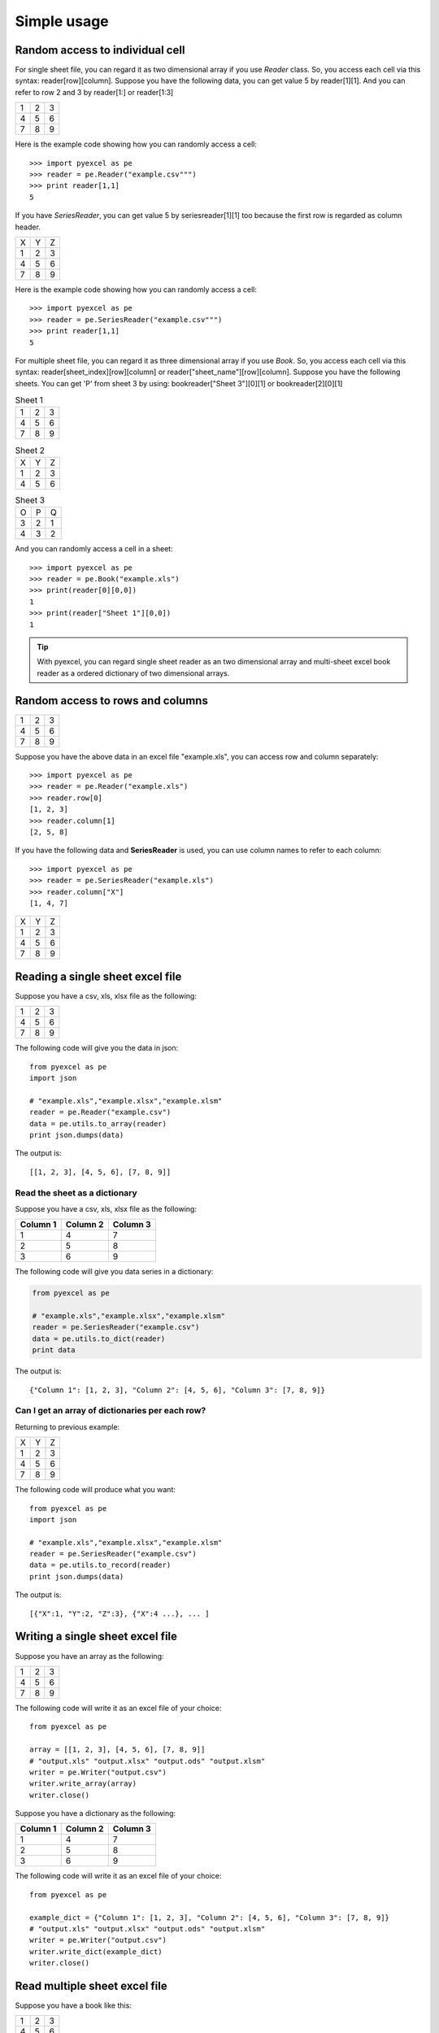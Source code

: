 Simple usage
=============

Random access to individual cell
--------------------------------

For single sheet file, you can regard it as two dimensional array if you use `Reader` class. So, you access each cell via this syntax: reader[row][column]. Suppose you have the following data, you can get value 5 by reader[1][1]. And you can refer to row 2 and 3 by reader[1:] or reader[1:3]

= = =
1 2 3
4 5 6
7 8 9
= = =

Here is the example code showing how you can randomly access a cell::

    >>> import pyexcel as pe
    >>> reader = pe.Reader("example.csv""")
    >>> print reader[1,1]
    5

If you have `SeriesReader`, you can get value 5 by seriesreader[1][1] too because the first row is regarded as column header.

= = =
X Y Z
1 2 3
4 5 6
7 8 9
= = =

Here is the example code showing how you can randomly access a cell::

    >>> import pyexcel as pe
    >>> reader = pe.SeriesReader("example.csv""")
    >>> print reader[1,1]
    5

For multiple sheet file, you can regard it as three dimensional array if you use `Book`. So, you access each cell via this syntax: reader[sheet_index][row][column] or reader["sheet_name"][row][column]. Suppose you have the following sheets. You can get 'P' from sheet 3 by using: bookreader["Sheet 3"][0][1] or bookreader[2][0][1]


.. table:: Sheet 1

    = = =
    1 2 3
    4 5 6
    7 8 9
    = = =

.. table:: Sheet 2

    = = =
    X Y Z
    1 2 3
    4 5 6
    = = =

.. table:: Sheet 3

    = = =
    O P Q
    3 2 1
    4 3 2
    = = =

And you can randomly access a cell in a sheet::

    >>> import pyexcel as pe
    >>> reader = pe.Book("example.xls")
    >>> print(reader[0][0,0])
    1
    >>> print(reader["Sheet 1"][0,0])
    1

.. TIP::
  With pyexcel, you can regard single sheet reader as an two dimensional array and multi-sheet excel book reader as a ordered dictionary of two dimensional arrays.

Random access to rows and columns
---------------------------------

= = =
1 2 3
4 5 6
7 8 9
= = =

Suppose you have the above data in an excel file "example.xls", you can access row and column separately::

    >>> import pyexcel as pe
    >>> reader = pe.Reader("example.xls")
    >>> reader.row[0]
    [1, 2, 3]
    >>> reader.column[1]
    [2, 5, 8]

If you have the following data and **SeriesReader** is used, you can use column names to refer to each column::

    >>> import pyexcel as pe
    >>> reader = pe.SeriesReader("example.xls")
    >>> reader.column["X"]
    [1, 4, 7]

= = =
X Y Z
1 2 3
4 5 6
7 8 9
= = =


Reading a single sheet excel file
---------------------------------
Suppose you have a csv, xls, xlsx file as the following:

= = =
1 2 3
4 5 6
7 8 9
= = =

The following code will give you the data in json::

    from pyexcel as pe
    import json
    
    # "example.xls","example.xlsx","example.xlsm"
    reader = pe.Reader("example.csv")
    data = pe.utils.to_array(reader)
    print json.dumps(data)


The output is::

    [[1, 2, 3], [4, 5, 6], [7, 8, 9]]

Read the sheet as a dictionary
******************************
Suppose you have a csv, xls, xlsx file as the following:

======== ========= ========
Column 1 Column 2  Column 3
======== ========= ========
1        4         7
2        5         8
3        6         9
======== ========= ========

The following code will give you data series in a dictionary:

.. code-block:: python

    from pyexcel as pe
    
    # "example.xls","example.xlsx","example.xlsm"
    reader = pe.SeriesReader("example.csv")
    data = pe.utils.to_dict(reader)
    print data


The output is::

    {"Column 1": [1, 2, 3], "Column 2": [4, 5, 6], "Column 3": [7, 8, 9]}

Can I get an array of dictionaries per each row?
*************************************************

Returning to previous example:

= = =
X Y Z
1 2 3
4 5 6
7 8 9
= = =

The following code will produce what you want::

    from pyexcel as pe
    import json
    
    # "example.xls","example.xlsx","example.xlsm"
    reader = pe.SeriesReader("example.csv")
    data = pe.utils.to_record(reader)
    print json.dumps(data)


The output is::

    [{"X":1, "Y":2, "Z":3}, {"X":4 ...}, ... ]


Writing a single sheet excel file
---------------------------------

Suppose you have an array as the following:

= = =
1 2 3
4 5 6
7 8 9
= = =

The following code will write it as an excel file of your choice::


    from pyexcel as pe
    
    array = [[1, 2, 3], [4, 5, 6], [7, 8, 9]]
    # "output.xls" "output.xlsx" "output.ods" "output.xlsm"
    writer = pe.Writer("output.csv")
    writer.write_array(array)
    writer.close()


Suppose you have a dictionary as the following:

======== ========= ========
Column 1 Column 2  Column 3
======== ========= ========
1        4         7
2        5         8
3        6         9
======== ========= ========

The following code will write it as an excel file of your choice::

    from pyexcel as pe
    
    example_dict = {"Column 1": [1, 2, 3], "Column 2": [4, 5, 6], "Column 3": [7, 8, 9]}
    # "output.xls" "output.xlsx" "output.ods" "output.xlsm"
    writer = pe.Writer("output.csv")
    writer.write_dict(example_dict)
    writer.close()


Read multiple sheet excel file
------------------------------

Suppose you have a book like this:

= = =
1 2 3
4 5 6
7 8 9
= = =

Sheet 1

= = =
X Y Z
1 2 3
4 5 6
= = =

Sheet 2

= = =
O P Q
3 2 1
4 3 2
= = =

Sheet 3

You can get a dictionary out of it by the following code::

    import pyexcel as pe
    
    
    reader = pe.Reader("example.xls")
    my_dict = pe.utils.to_dict(reader)
    print(my_dict)

the output is::

    {
    u'Sheet 1': [[1.0, 2.0, 3.0], [4.0, 5.0, 6.0], [7.0, 8.0, 9.0]],
    u'Sheet 2': [[u'X', u'Y', u'Z'], [1.0, 2.0, 3.0], [4.0, 5.0, 6.0]], 
    u'Sheet 3': [[u'O', u'P', u'Q'], [3.0, 2.0, 1.0], [4.0, 3.0, 2.0]]
    }


Write multiple sheet excel file
-------------------------------

Suppose you have previous data as a dictionary and you want to save it as multiple sheet excel file::

    import pyexcel as pe
    
    
    content = {
        'Sheet 1': 
            [
                [1.0, 2.0, 3.0], 
                [4.0, 5.0, 6.0], 
                [7.0, 8.0, 9.0]
            ],
        'Sheet 2': 
            [
                ['X', 'Y', 'Z'], 
                [1.0, 2.0, 3.0], 
                [4.0, 5.0, 6.0]
            ], 
        'Sheet 3': 
            [
                ['O', 'P', 'Q'], 
                [3.0, 2.0, 1.0], 
                [4.0, 3.0, 2.0]
            ] 
    }
    writer = pe.BookWriter("myfile.xls")
    writer.write_book_from_dict(content)
    writer.close()

You shall get a xls file 
